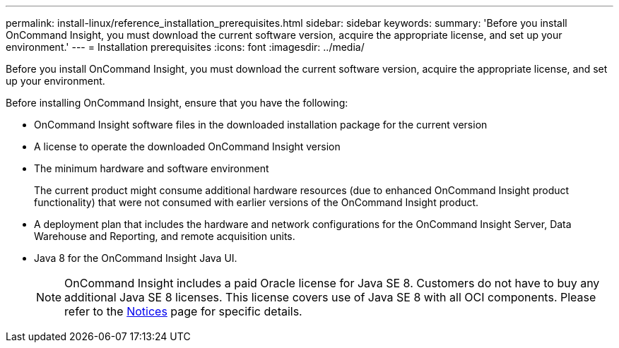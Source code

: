 ---
permalink: install-linux/reference_installation_prerequisites.html
sidebar: sidebar
keywords: 
summary: 'Before you install OnCommand Insight, you must download the current software version, acquire the appropriate license, and set up your environment.'
---
= Installation prerequisites
:icons: font
:imagesdir: ../media/

[.lead]
Before you install OnCommand Insight, you must download the current software version, acquire the appropriate license, and set up your environment.

Before installing OnCommand Insight, ensure that you have the following:

* OnCommand Insight software files in the downloaded installation package for the current version
* A license to operate the downloaded OnCommand Insight version
* The minimum hardware and software environment
+
The current product might consume additional hardware resources (due to enhanced OnCommand Insight product functionality) that were not consumed with earlier versions of the OnCommand Insight product.

* A deployment plan that includes the hardware and network configurations for the OnCommand Insight Server, Data Warehouse and Reporting, and remote acquisition units.
* Java 8 for the OnCommand Insight Java UI.
+
NOTE: OnCommand Insight includes a paid Oracle license for Java SE 8. Customers do not have to buy any additional Java SE 8 licenses. This license covers use of Java SE 8 with all OCI components. Please refer to the http://docs.netapp.com/oci-73/topic/com.netapp.ndc.notices/GUID-93BE9A1E-D79E-4A97-87A2-4DBE31372A16.html[Notices] page for specific details.
